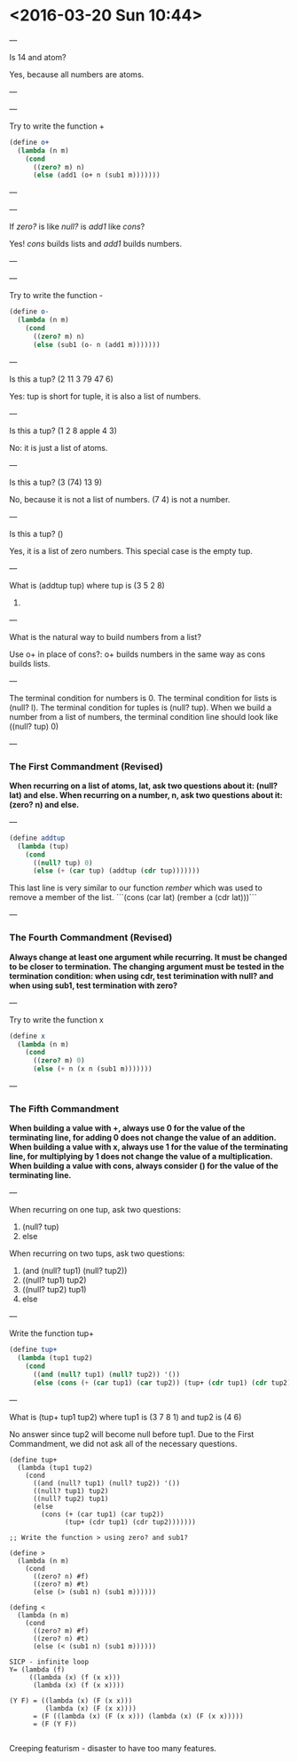 
* <2016-03-20 Sun 10:44>

---

Is 14 and atom?

Yes, because all numbers are atoms.

---

---

Try to write the function +

#+BEGIN_SRC scheme
(define o+
  (lambda (n m)
    (cond
      ((zero? m) n)
      (else (add1 (o+ n (sub1 m)))))))

#+END_SRC

---

---

If /zero?/ is like /null?/ is /add1/ like /cons/?

Yes! /cons/ builds lists and /add1/ builds numbers.

---

---

Try to write the function -

#+BEGIN_SRC scheme
(define o-
  (lambda (n m)
    (cond
      ((zero? m) n)
      (else (sub1 (o- n (add1 m)))))))

#+END_SRC

---

Is this a tup?
(2 11 3 79 47 6)

Yes: tup is short for tuple, it is also a list of numbers.

---

Is this a tup?
(1 2 8 apple 4 3)

No: it is just a list of atoms.

---

Is this a tup?
(3 (74) 13 9)

No, because it is not a list of numbers.
(7 4) is not a number.

---

Is this a tup?
()

Yes, it is a list of zero numbers. This special case is the empty tup.

---

What is (addtup tup)
where tup is (3 5 2 8)

18.

---

What is the natural way to build numbers from a list?

Use o+ in place of cons?: o+ builds numbers in the same way as cons builds lists.

---

The terminal condition for numbers is 0.
The terminal condition for lists is (null? l).
The terminal condition for tuples is (null? tup).
When we build a number from a list of numbers, the terminal condition line should look like ((null? tup) 0)

---

*** The First Commandment (Revised)
*When recurring on a list of atoms, lat, ask two questions about it: (null? lat) and else. When recurring on a number, n, ask two questions about it: (zero? n) and else.*

---

#+BEGIN_SRC scheme
(define addtup
  (lambda (tup)
    (cond
      ((null? tup) 0)
      (else (+ (car tup) (addtup (cdr tup)))))))

#+END_SRC

This last line is very similar to our function /rember/ which was used to remove a member of the list.
```(cons (car lat) (rember a (cdr lat)))```

---

*** The Fourth Commandment (Revised)
*Always change at least one argument while recurring. It must be changed to be closer to termination. The changing argument must be tested in the termination condition: when using cdr, test terimination with null? and when using sub1, test termination with zero?*

---

Try to write the function x

#+BEGIN_SRC scheme
(define x
  (lambda (n m)
    (cond
      ((zero? m) 0)
      (else (+ n (x n (sub1 m)))))))

#+END_SRC

---

*** The Fifth Commandment
*When building a value with +, always use 0 for the value of the terminating line, for adding 0 does not change the value of an addition.*
*When building a value with x, always use 1 for the value of the terminating line, for multiplying by 1 does not change the value of a multiplication.*
*When building a value with cons, always consider () for the value of the terminating line.*

---

When recurring on one tup, ask two questions:
1. (null? tup)
2. else

When recurring on two tups, ask two questions:
1. (and (null? tup1) (null? tup2))
2. ((null? tup1) tup2)
3. ((null? tup2) tup1)
4. else

---

Write the function tup+

#+BEGIN_SRC scheme
(define tup+
  (lambda (tup1 tup2)
    (cond
      ((and (null? tup1) (null? tup2)) '())
      (else (cons (+ (car tup1) (car tup2)) (tup+ (cdr tup1) (cdr tup2)))))))

#+END_SRC

---

What is (tup+ tup1 tup2)
where tup1 is (3 7 8 1)
and tup2 is (4 6)

No answer since tup2 will become null before tup1.
Due to the First Commandment, we did not ask all of the necessary questions.

#+BEGIN_SRC 
(define tup+
  (lambda (tup1 tup2)
    (cond
      ((and (null? tup1) (null? tup2)) '())
      ((null? tup1) tup2)
      ((null? tup2) tup1)
      (else
        (cons (+ (car tup1) (car tup2))
              (tup+ (cdr tup1) (cdr tup2)))))))

;; Write the function > using zero? and sub1?

(define >
  (lambda (n m)
    (cond
      ((zero? n) #f)
      ((zero? m) #t)
      (else (> (sub1 n) (sub1 m))))))

(defing <
  (lambda (n m)
    (cond
      ((zero? m) #f)
      ((zero? n) #t)
      (else (< (sub1 n) (sub1 m))))))

SICP - infinite loop
Y= (lambda (f)
     ((lambda (x) (f (x x)))
      (lambda (x) (f (x x))))

(Y F) = ((lambda (x) (F (x x)))
         (lambda (x) (F (x x))))
      = (F ((lambda (x) (F (x x))) (lambda (x) (F (x x)))))
      = (F (Y F))

#+END_SRC

Creeping featurism - disaster to have too many features.
